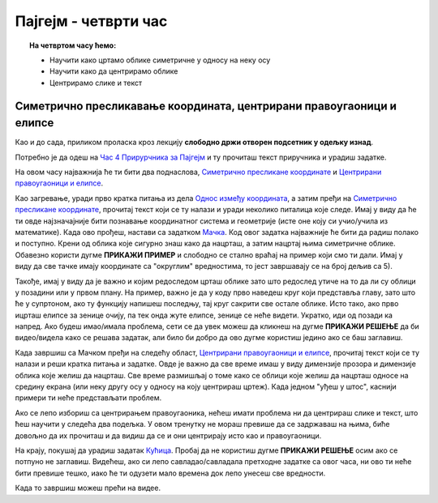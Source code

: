 Пајгејм - четврти час
=====================

.. topic:: На четвртом часу ћемо: 
            
            - Научити како цртамо облике симетричне у односу на неку осу
            - Научити како да центрирамо облике 
            - Центрирамо слике и текст

.. reveal:: pre_nego_sto_pocnes_4
   :showtitle: Пре него што почнеш
   :hidetitle: Сакриј прозор
   
   .. infonote:: **Пре него што почеш**

    Овог пута нећеш морати да се подсећаш ничега из Пајтона. Најважније ће бити да си савладао/савладала градиво прошлих часова и да умеш да се без потешкоћа сналазиш у координатном систему. Биће ти много лакше и ако се добро сналазиш са цртањем облика које смо до сада научили. Због тога ти овде испод дајемо табелу која може да ти служи као подсетник. 

    ====================================   =================================================================================
    боја                                   ``pg.Color("ime_boje")`` или торка ``(r, g, b)`` или листа ``[r, g, b]``
    дуж                                    ``pg.draw.line(prozor, boja, (x1, y1), (x2, y2), debljina)``
    правоугаоник                           ``pg.draw.rect(prozor, boja, (x, y, sirina, visina), debljina)``
    круг                                   ``pg.draw.circle(prozor, boja, (x, y), poluprecnik, debljina)``
    елипса                                 ``pg.draw.ellipse(prozor, boja, (x, y, sirina, visina), debljina)``
    многоугао                              ``pg.draw.polygon(prozor, boja, [(x, y), (x, y), (x, y)])``
    укључивање слике                       ``pg.image.load("putanja_do_slike")``
    приказивање слике                      ``prozor.blit(slika, (x, y))``
    ====================================   =================================================================================


Симетрично пресликавање координата, центрирани правоугаоници и елипсе
---------------------------------------------------------------------

Као и до сада, приликом проласка кроз лекцију **слободно држи отворен подсетник у одељку изнад**. 

Потребно је да одеш на `Час 4 Прирурчника за Пајгејм <https://petlja.org/biblioteka/r/lekcije/pygame-prirucnik-gim/crtanje-cas4>`__ и ту прочиташ текст приручника и урадиш задатке.

На овом часу најважнија ће ти бити два поднаслова, `Симетрично пресликане координате <https://petlja.org/biblioteka/r/lekcije/pygame-prirucnik-gim/crtanje-cas4#id3>`__ и `Центрирани правоугаоници и елипсе <https://petlja.org/biblioteka/r/lekcije/pygame-prirucnik-gim/crtanje-cas4#id5>`__. 

Као загревање, уради прво кратка питања из дела `Однос између координата <https://petlja.org/biblioteka/r/lekcije/pygame-prirucnik-gim/crtanje-cas4#id2>`__, а затим пређи на  `Симетрично пресликане координате <https://petlja.org/biblioteka/r/lekcije/pygame-prirucnik-gim/crtanje-cas4#id3>`__, прочитај текст који се ту налази и уради неколико питалица које следе. Имај у виду да ће ти овде најзначајније бити познавање координатног система и геометрије (исте оне коју си учио/учила из математике).
Када ово прођеш, настави са задатком `Мачка <https://petlja.org/biblioteka/r/lekcije/pygame-prirucnik-gim/crtanje-cas4#id4>`__. Код овог задатка најважније ће бити да радиш полако и поступно. Крени од облика које сигурно знаш како да нацрташ, а затим нацртај њима симетричне облике. Обавезно користи дугме **ПРИКАЖИ ПРИМЕР** и слободно се стално враћај на пример који смо ти дали. Имај у виду да све тачке имају координате са "округлим" вредностима, то јест завршавају се на број дељив са 5). 

Такође, имај у виду да је важно и којим редоследом црташ облике зато што редослед утиче на то да ли су облици у позадини или у првом плану. На пример, важно је да у коду прво наведеш круг који представља главу, зато што ће у супртоном, ако ту функцију напишеш последњу, тај круг сакрити све остале облике. Исто тако, ако прво ицрташ елипсе за зенице очију, па тек онда жуте елипсе, зенице се неће видети. Укратко, иди од позади ка напред. 
Ако будеш имао/имала проблема, сети се да увек можеш да кликнеш на дугме **ПРИКАЖИ РЕШЕЊЕ** да би видео/видела како се решава задатак, али било би добро да ово дугме користиш једино ако се баш заглавиш. 

Када завршиш са Мачком пређи на следећу област, `Центрирани правоугаоници и елипсе <https://petlja.org/biblioteka/r/lekcije/pygame-prirucnik-gim/crtanje-cas4#id5>`__, прочитај текст који се ту налази и реши кратка питања и задатке. Овде је важно да све време имаш у виду димензије прозора и димензије облика које желиш да нацрташ. Све време размишљај о томе како се облици које желиш да нацрташ односе на средину екрана (или неку другу осу у односу на коју центрираш цртеж). Када једном "уђеш у штос", каснији примери ти неће представљати проблем. 

Ако се лепо избориш са центрирањем правоугаоника, нећеш имати проблема ни да центрираш слике и текст, што ћеш научити у следећа два подељка. У овом тренутку не мораш превише да се задржаваш на њима, биће довољно да их прочиташ и да видиш да се и они центрирају исто као и правоугаоници. 

На крају, покушај да урадиш задатак `Кућица <https://petlja.org/biblioteka/r/lekcije/pygame-prirucnik-gim/crtanje-cas4#id8>`__. Пробај да не користиш дугме **ПРИКАЖИ РЕШЕЊЕ** осим ако се потпуно не заглавиш. Видећеш, ако си лепо савладао/савладала претходне  задатке са овог часа, ни ово ти неће бити превише тешко, иако ће ти одузети мало времена док лепо унесеш све вредности. 

.. reveal:: ako_zelis_vise4
   :showtitle: Ако желиш да научиш више
   :hidetitle: Сакриј прозор
   
   .. infonote:: Медведић
    Ако ти је забавно да црташ помоћу Пајгејма или просто желиш да додтано провежбаш оно што смо радили на овом часу, уради задатак и  `Медведић <https://petlja.org/biblioteka/r/lekcije/pygame-prirucnik-gim/crtanje-cas4#id9>`__

Када то завршиш можеш прећи на видее. 